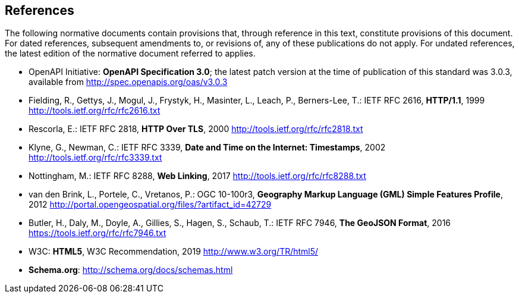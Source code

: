 == References
The following normative documents contain provisions that, through reference in this text, constitute provisions of this document. For dated references, subsequent amendments to, or revisions of, any of these publications do not apply. For undated references, the latest edition of the normative document referred to applies.

* [[OpenAPI]] OpenAPI Initiative: **OpenAPI Specification 3.0**; the latest patch version at the time of publication of this standard was 3.0.3, available from http://spec.openapis.org/oas/v3.0.3

* [[rfc2616]] Fielding, R., Gettys, J., Mogul, J., Frystyk, H., Masinter, L., Leach, P., Berners-Lee, T.: IETF RFC 2616, *HTTP/1.1*, 1999 http://tools.ietf.org/rfc/rfc2616.txt

* [[rfc2818]]  Rescorla, E.: IETF RFC 2818, *HTTP Over TLS*, 2000 http://tools.ietf.org/rfc/rfc2818.txt

* [[rfc3339]] Klyne, G., Newman, C.: IETF RFC 3339, *Date and Time on the Internet: Timestamps*, 2002 http://tools.ietf.org/rfc/rfc3339.txt

* [[rfc8288]] Nottingham, M.: IETF RFC 8288, *Web Linking*, 2017 http://tools.ietf.org/rfc/rfc8288.txt

* [[GMLSF]] van den Brink, L., Portele, C., Vretanos, P.: OGC 10-100r3, *Geography Markup Language (GML) Simple Features Profile*, 2012 http://portal.opengeospatial.org/files/?artifact_id=42729

* [[GeoJSON]] Butler, H., Daly, M., Doyle, A., Gillies, S., Hagen, S., Schaub, T.: IETF RFC 7946, *The GeoJSON Format*, 2016 https://tools.ietf.org/rfc/rfc7946.txt

* [[HTML5]] W3C: *HTML5*, W3C Recommendation, 2019 http://www.w3.org/TR/html5/

* [[schema.org]] *Schema.org*: http://schema.org/docs/schemas.html
